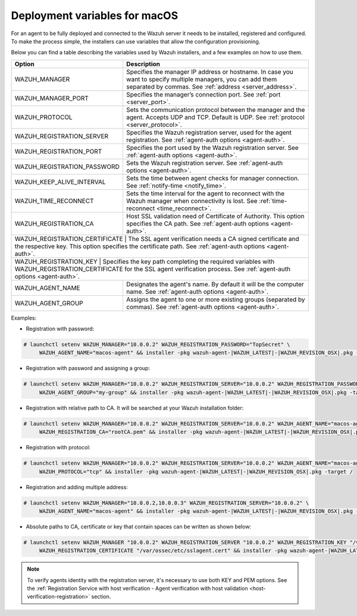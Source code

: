 .. Copyright (C) 2020 Wazuh, Inc.

.. _deployment_variables_macos:

Deployment variables for macOS
==============================

For an agent to be fully deployed and connected to the Wazuh server it needs to be installed, registered and configured. To make the process simple, the installers can use variables that allow the configuration provisioning.

Below you can find a table describing the variables used by Wazuh installers, and a few examples on how to use them.


+----------------------------------+------------------------------------------------------------------------------------------------------------------------------------------------------------------------------------+
| Option                           | Description                                                                                                                                                                        |
+==================================+====================================================================================================================================================================================+
|   WAZUH_MANAGER                  |  Specifies the manager IP address or hostname. In case you want to specify multiple managers, you can add them separated by commas. See :ref:`address <server_address>`.           |
+----------------------------------+------------------------------------------------------------------------------------------------------------------------------------------------------------------------------------+
|   WAZUH_MANAGER_PORT             |  Specifies the manager’s connection port. See :ref:`port <server_port>`.                                                                                                           |
+----------------------------------+------------------------------------------------------------------------------------------------------------------------------------------------------------------------------------+
|   WAZUH_PROTOCOL                 |  Sets the communication protocol between the manager and the agent. Accepts UDP and TCP. Default is UDP. See :ref:`protocol <server_protocol>`.                                    |
+----------------------------------+------------------------------------------------------------------------------------------------------------------------------------------------------------------------------------+
|   WAZUH_REGISTRATION_SERVER      |  Specifies the Wazuh registration server, used for the agent registration. See :ref:`agent-auth options  <agent-auth>`.                                                            |
+----------------------------------+------------------------------------------------------------------------------------------------------------------------------------------------------------------------------------+
|   WAZUH_REGISTRATION_PORT        |  Specifies the port used by the Wazuh registration server. See :ref:`agent-auth options  <agent-auth>`.                                                                            |
+----------------------------------+------------------------------------------------------------------------------------------------------------------------------------------------------------------------------------+
|   WAZUH_REGISTRATION_PASSWORD    |  Sets the Wazuh registration server. See :ref:`agent-auth options  <agent-auth>`.                                                                                                  |
+----------------------------------+------------------------------------------------------------------------------------------------------------------------------------------------------------------------------------+
|   WAZUH_KEEP_ALIVE_INTERVAL      |  Sets the time between agent checks for manager connection. See :ref:`notify-time <notify_time>`.                                                                                  |
+----------------------------------+------------------------------------------------------------------------------------------------------------------------------------------------------------------------------------+
|   WAZUH_TIME_RECONNECT           |  Sets the time interval for the agent to reconnect with the Wazuh manager when connectivity is lost. See :ref:`time-reconnect  <time_reconnect>`.                                  |
+----------------------------------+------------------------------------------------------------------------------------------------------------------------------------------------------------------------------------+
|   WAZUH_REGISTRATION_CA          |  Host SSL validation need of Certificate of Authority. This option specifies the CA path. See :ref:`agent-auth options  <agent-auth>`.                                             |
+----------------------------------+------------------------------------------------------------------------------------------------------------------------------------------------------------------------------------+
|   WAZUH_REGISTRATION_CERTIFICATE |  The SSL agent verification needs a CA signed certificate and the respective key. This option specifies the certificate path. See :ref:`agent-auth options  <agent-auth>`.         |
+-----------------------+-----------------------------------------------------------------------------------------------------------------------------------------------------------------------------------------------+
|   WAZUH_REGISTRATION_KEY         |  Specifies the key path completing the required variables with WAZUH_REGISTRATION_CERTIFICATE for the SSL agent verification process. See :ref:`agent-auth options  <agent-auth>`. |
+----------------------------------+------------------------------------------------------------------------------------------------------------------------------------------------------------------------------------+
|   WAZUH_AGENT_NAME               |  Designates the agent's name. By default it will be the computer name. See :ref:`agent-auth options  <agent-auth>`.                                                                |
+----------------------------------+------------------------------------------------------------------------------------------------------------------------------------------------------------------------------------+
|   WAZUH_AGENT_GROUP              |  Assigns the agent to one or more existing groups (separated by commas). See :ref:`agent-auth options  <agent-auth>`.                                                              |
+----------------------------------+------------------------------------------------------------------------------------------------------------------------------------------------------------------------------------+

Examples:

* Registration with password:

.. code-block:: console

     # launchctl setenv WAZUH_MANAGER="10.0.0.2" WAZUH_REGISTRATION_PASSWORD="TopSecret" \
          WAZUH_AGENT_NAME="macos-agent" && installer -pkg wazuh-agent-|WAZUH_LATEST|-|WAZUH_REVISION_OSX|.pkg -target /

* Registration with password and assigning a group:

.. code-block:: console

     # launchctl setenv WAZUH_MANAGER="10.0.0.2" WAZUH_REGISTRATION_SERVER="10.0.0.2" WAZUH_REGISTRATION_PASSWORD="TopSecret" \
          WAZUH_AGENT_GROUP="my-group" && installer -pkg wazuh-agent-|WAZUH_LATEST|-|WAZUH_REVISION_OSX|.pkg -target /

* Registration with relative path to CA. It will be searched at your Wazuh installation folder:

.. code-block:: console

     # launchctl setenv WAZUH_MANAGER="10.0.0.2" WAZUH_REGISTRATION_SERVER="10.0.0.2" WAZUH_AGENT_NAME="macos-agent" \
          WAZUH_REGISTRATION_CA="rootCA.pem" && installer -pkg wazuh-agent-|WAZUH_LATEST|-|WAZUH_REVISION_OSX|.pkg -target /

* Registration with protocol:

.. code-block:: console

     # launchctl setenv WAZUH_MANAGER="10.0.0.2" WAZUH_REGISTRATION_SERVER="10.0.0.2" WAZUH_AGENT_NAME="macos-agent" \
          WAZUH_PROTOCOL="tcp" && installer -pkg wazuh-agent-|WAZUH_LATEST|-|WAZUH_REVISION_OSX|.pkg -target /

* Registration and adding multiple address:

.. code-block:: console

     # launchctl setenv WAZUH_MANAGER="10.0.0.2,10.0.0.3" WAZUH_REGISTRATION_SERVER="10.0.0.2" \
          WAZUH_AGENT_NAME="macos-agent" && installer -pkg wazuh-agent-|WAZUH_LATEST|-|WAZUH_REVISION_OSX|.pkg -target /

* Absolute paths to CA, certificate or key that contain spaces can be written as shown below:

.. code-block:: console

     # launchctl setenv WAZUH_MANAGER "10.0.0.2" WAZUH_REGISTRATION_SERVER "10.0.0.2" WAZUH_REGISTRATION_KEY "/var/ossec/etc/sslagent.key" \
          WAZUH_REGISTRATION_CERTIFICATE "/var/ossec/etc/sslagent.cert" && installer -pkg wazuh-agent-|WAZUH_LATEST|-|WAZUH_REVISION_OSX|.pkg -target /

.. note:: To verify agents identity with the registration server, it's necessary to use both KEY and PEM options. See the :ref:`Registration Service with host verification - Agent verification with host validation <host-verification-registration>` section.
